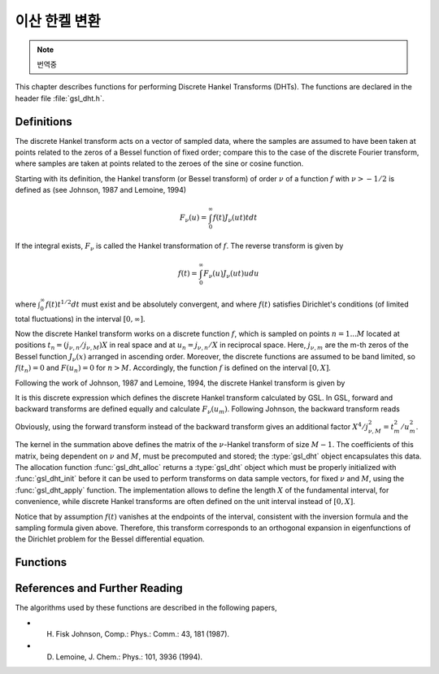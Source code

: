 
.. index::
   single: discrete Hankel transforms
   single: Hankel transforms, discrete
   single: transforms, Hankel

**************************
이산 한켈 변환
**************************

.. note::

    번역중


This chapter describes functions for performing Discrete Hankel
Transforms (DHTs). The functions are declared in the header file
:file:`gsl_dht.h`.

Definitions
===========

The discrete Hankel transform acts on a vector of sampled data, where
the samples are assumed to have been taken at points related to the
zeros of a Bessel function of fixed order; compare this to the case of
the discrete Fourier transform, where samples are taken at points
related to the zeroes of the sine or cosine function.

Starting with its definition, the Hankel transform (or Bessel transform) of
order :math:`\nu` of a function :math:`f` with :math:`\nu > -1/2` is defined as
(see Johnson, 1987 and Lemoine, 1994)

.. math:: F_\nu(u) = \int_0^\infty f(t) J_\nu(u t) t dt

If the integral exists, :math:`F_\nu` is called the Hankel transformation
of :math:`f`. The reverse transform is given by

.. math:: f(t) = \int_0^\infty F_\nu(u) J_\nu(u t) u du

where :math:`\int_0^\infty f(t) t^{1/2} dt` must exist and be
absolutely convergent, and where :math:`f(t)` satisfies Dirichlet's
conditions (of limited total fluctuations) in the interval
:math:`[0,\infty]`.

Now the discrete Hankel transform works on a discrete function
:math:`f`, which is sampled on points :math:`n=1...M` located at
positions :math:`t_n=(j_{\nu,n}/j_{\nu,M}) X` in real space and
at :math:`u_n=j_{\nu,n}/X` in reciprocal space. Here,
:math:`j_{\nu,m}` are the m-th zeros of the Bessel function
:math:`J_\nu(x)` arranged in ascending order. Moreover, the
discrete functions are assumed to be band limited, so
:math:`f(t_n)=0` and :math:`F(u_n)=0` for :math:`n>M`. Accordingly,
the function :math:`f` is defined on the interval :math:`[0,X]`.

Following the work of Johnson, 1987 and
Lemoine, 1994, the discrete Hankel transform is given by

.. only:: not texinfo

   .. math::

      F_\nu(u_m) = {{2 X^2}\over{j_{\nu,M}^2}}
            \sum_{k=1}^{M-1} f\left({{j_{\nu,k} X}\over{j_{\nu,M}}}\right)
                {{J_\nu(j_{\nu,m} j_{\nu,k} / j_{\nu,M})}\over{J_{\nu+1}(j_{\nu,k})^2}}.

.. only:: texinfo

   ::

      F_\nu(u_m) = (2 X^2 / j_(\nu,M)^2)
            \sum_{k=1}^{M-1} f(j_(\nu,k) X/j_(\nu,M))
                (J_\nu(j_(\nu,m) j_(\nu,k) / j_(\nu,M)) / J_(\nu+1)(j_(\nu,k))^2).

It is this discrete expression which defines the discrete Hankel
transform calculated by GSL. In GSL, forward and backward transforms
are defined equally and calculate :math:`F_\nu(u_m)`.
Following Johnson, the backward transform reads

.. only:: not texinfo

   .. math::

      f(t_k) = {{2}\over{X^2}}
            \sum_{m=1}^{M-1} F\left({{j_{\nu,m}}\over{X}}\right)
                {{J_\nu(j_{\nu,m} j_{\nu,k} / j_{\nu,M})}\over{J_{\nu+1}(j_{\nu,m})^2}}.

.. only:: texinfo

   ::

      f(t_k) = (2 / X^2)
            \sum_{m=1}^{M-1} F(j_(\nu,m)/X)
                (J_\nu(j_(\nu,m) j_(\nu,k) / j_(\nu,M)) / J_(\nu+1)(j_(\nu,m))^2).

Obviously, using the forward transform instead of the backward transform gives an
additional factor :math:`X^4/j_{\nu,M}^2=t_m^2/u_m^2`.

The kernel in the summation above defines the matrix of the
:math:`\nu`-Hankel transform of size :math:`M-1`. The coefficients of
this matrix, being dependent on :math:`\nu` and :math:`M`, must be
precomputed and stored; the :type:`gsl_dht` object encapsulates this
data. The allocation function :func:`gsl_dht_alloc` returns a
:type:`gsl_dht` object which must be properly initialized with
:func:`gsl_dht_init` before it can be used to perform transforms on data
sample vectors, for fixed :math:`\nu` and :math:`M`, using the
:func:`gsl_dht_apply` function. The implementation allows to define the
length :math:`X` of the fundamental interval, for convenience, while
discrete Hankel transforms are often defined on the unit interval
instead of :math:`[0,X]`.

Notice that by assumption :math:`f(t)` vanishes at the endpoints
of the interval, consistent with the inversion formula
and the sampling formula given above. Therefore, this transform
corresponds to an orthogonal expansion in eigenfunctions
of the Dirichlet problem for the Bessel differential equation.

Functions
=========

.. type:: gsl_dht

   Workspace for computing discrete Hankel transforms

.. function:: gsl_dht * gsl_dht_alloc (size_t size)

   This function allocates a Discrete Hankel transform object of size
   :data:`size`.

.. function:: int gsl_dht_init (gsl_dht * t, double nu, double xmax)

   This function initializes the transform :data:`t` for the given values of
   :data:`nu` and :data:`xmax`.

.. function:: gsl_dht * gsl_dht_new (size_t size, double nu, double xmax)

   This function allocates a Discrete Hankel transform object of size
   :data:`size` and initializes it for the given values of :data:`nu` and
   :data:`xmax`.

.. function:: void gsl_dht_free (gsl_dht * t)

   This function frees the transform :data:`t`.

.. function:: int gsl_dht_apply (const gsl_dht * t, double * f_in, double * f_out)

   This function applies the transform :data:`t` to the array :data:`f_in`
   whose size is equal to the size of the transform.  The result is stored
   in the array :data:`f_out` which must be of the same length.   

   Applying this function to its output gives the original data
   multiplied by :math:`(X^2/j_{\nu,M})^2`,
   up to numerical errors.

.. function:: double gsl_dht_x_sample (const gsl_dht * t, int n)

   This function returns the value of the :data:`n`-th sample point in the unit interval,
   :math:`{({j_{\nu,n+1}} / {j_{\nu,M}}}) X`.
   These are the points where the function :math:`f(t)` is assumed to be sampled.

.. function:: double gsl_dht_k_sample (const gsl_dht * t, int n)

   This function returns the value of the :data:`n`-th sample point in "k-space",
   :math:`{{j_{\nu,n+1}} / X}`.

References and Further Reading
==============================

The algorithms used by these functions are described in the following papers,

* H. Fisk Johnson, Comp.: Phys.: Comm.: 43, 181 (1987).

* D. Lemoine, J. Chem.: Phys.: 101, 3936 (1994).
